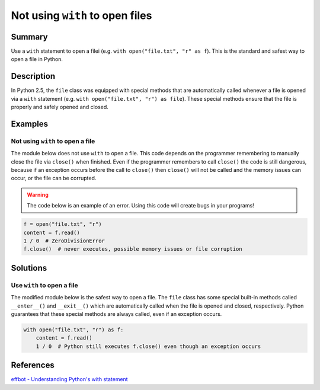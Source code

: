 Not using ``with`` to open files
================================

Summary
-------

Use a ``with`` statement to open a filei (e.g. ``with open("file.txt", "r" as f``). This is the standard and safest way to open a file in Python.

Description
-----------

In Python 2.5, the ``file`` class was equipped with special methods that are automatically called whenever a file is opened via a ``with`` statement (e.g. ``with open("file.txt", "r") as file``). These special methods ensure that the file is properly and safely opened and closed.

Examples
----------

Not using ``with`` to open a file
.................................

The module below does not use ``with`` to open a file. This code depends on the programmer remembering to manually close the file via ``close()`` when finished. Even if the programmer remembers to call ``close()`` the code is still dangerous, because if an exception occurs before the call to ``close()`` then ``close()`` will not be called and the memory issues can occur, or the file can be corrupted.

.. warning:: The code below is an example of an error. Using this code will create bugs in your programs!

.. code:: python

    f = open("file.txt", "r")
    content = f.read()
    1 / 0  # ZeroDivisionError
    f.close()  # never executes, possible memory issues or file corruption

Solutions
---------

Use ``with`` to open a file
...........................

The modified module below is the safest way to open a file. The ``file`` class has some special built-in methods called ``__enter__()`` and ``__exit__()`` which are automatically called when the file is opened and closed, respectively. Python guarantees that these special methods are always called, even if an exception occurs.

.. code:: python

    with open("file.txt", "r") as f:
        content = f.read()
        1 / 0  # Python still executes f.close() even though an exception occurs
    
References
----------
`effbot - Understanding Python's with statement <http://effbot.org/zone/python-with-statement.htm>`_
